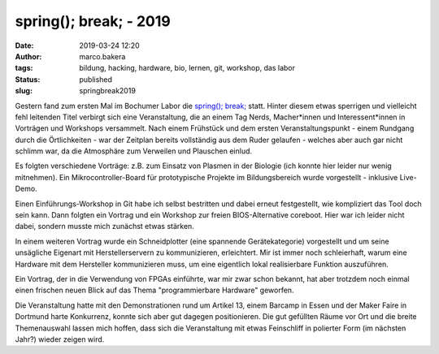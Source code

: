 spring(); break; - 2019
=======================
:date: 2019-03-24 12:20
:author: marco.bakera
:tags: bildung, hacking, hardware, bio, lernen, git, workshop, das labor
:status: published
:slug: springbreak2019

.. image:: {static}images/2019/spring_break_logo.png
   :alt: Logo


Gestern fand zum ersten Mal im Bochumer Labor die 
`spring(); break; <https://wiki.das-labor.org/w/Veranstaltung/springbreak>`_ statt.
Hinter diesem etwas sperrigen und vielleicht fehl leitenden Titel verbirgt sich eine 
Veranstaltung, die an einem Tag Nerds, Macher\*innen und Interessent\*innen 
in Vorträgen und Workshops versammelt. Nach einem Frühstück und dem ersten 
Veranstaltungspunkt - einem Rundgang durch die Örtlichkeiten - war der Zeitplan
bereits vollständig aus dem Ruder gelaufen - welches aber auch gar nicht 
schlimm war, da die Atmosphäre zum Verweilen und Plauschen einlud.

Es folgten verschiedene Vorträge: z.B. zum Einsatz von Plasmen in der Biologie
(ich konnte hier leider nur wenig mitnehmen). Ein Mikrocontroller-Board für 
prototypische Projekte im Bildungsbereich wurde vorgestellt - inklusive
Live-Demo.

Einen Einführungs-Workshop in Git habe ich selbst bestritten und dabei erneut
festgestellt, wie kompliziert das Tool doch sein kann. Dann folgten 
ein Vortrag und ein Workshop zur freien BIOS-Alternative coreboot. Hier
war ich leider nicht dabei, sondern musste mich zunächst etwas stärken.

In einem weiteren Vortrag wurde ein Schneidplotter (eine spannende
Gerätekategorie) vorgestellt und um seine unsägliche Eigenart mit
Herstellerservern zu kommunizieren, erleichtert. Mir ist immer noch schleierhaft,
warum eine Hardware mit dem Hersteller kommunizieren muss, um eine eigentlich
lokal realisierbare Funktion auszuführen.

Ein Vortrag, der in die Verwendung von FPGAs einführte, war mir zwar schon
bekannt, hat aber trotzdem noch einmal einen frischen neuen Blick auf
das Thema "programmierbare Hardware" geworfen.

Die Veranstaltung hatte mit den Demonstrationen rund um Artikel 13, einem
Barcamp in Essen und der Maker Faire in Dortmund harte Konkurrenz, konnte sich
aber gut dagegen positionieren. Die gut gefüllten Räume vor Ort und die 
breite Themenauswahl lassen mich hoffen, dass sich die Veranstaltung 
mit etwas Feinschliff in polierter Form (im nächsten Jahr?) wieder zeigen wird.

